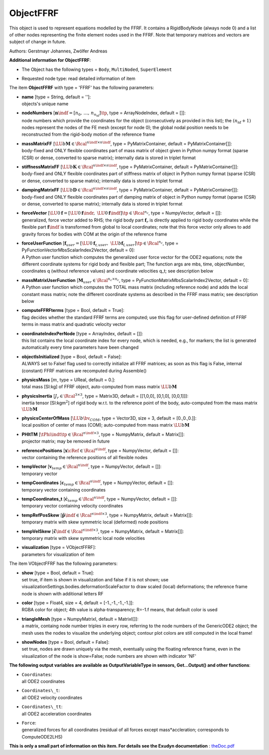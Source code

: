 

.. _sec-item-objectffrf:

ObjectFFRF
==========

This object is used to represent equations modelled by the FFRF. It contains a RigidBodyNode (always node 0) and a list of other nodes representing the finite element nodes used in the FFRF. Note that temporary matrices and vectors are subject of change in future.

Authors: Gerstmayr Johannes, Zwölfer Andreas

\ **Additional information for ObjectFFRF**\ :

* | The Object has the following types = \ ``Body``\ , \ ``MultiNoded``\ , \ ``SuperElement``\ 
* | Requested node type: read detailed information of item


The item \ **ObjectFFRF**\  with type = 'FFRF' has the following parameters:

* | **name** [type = String, default = '']:
  | objects's unique name
* | **nodeNumbers** [\ :math:`\mathbf{n}\indf = [n_0,\,\ldots,\,n_{n_\mathrm{nf}}]\tp`\ , type = ArrayNodeIndex, default = []]:
  | node numbers which provide the coordinates for the object (consecutively as provided in this list); the \ :math:`(n_\mathrm{nf}+1)`\  nodes represent the nodes of the FE mesh (except for node 0); the global nodal position needs to be reconstructed from the rigid-body motion of the reference frame
* | **massMatrixFF** [\ :math:`\LU{b}{{\mathbf{M}}} \in \Rcal^{n\indf \times n\indf}`\ , type = PyMatrixContainer, default = PyMatrixContainer[]]:
  | body-fixed and ONLY flexible coordinates part of mass matrix of object given in Python numpy format (sparse (CSR) or dense, converted to sparse matrix); internally data is stored in triplet format
* | **stiffnessMatrixFF** [\ :math:`\LU{b}{{\mathbf{K}}} \in \Rcal^{n\indf \times n\indf}`\ , type = PyMatrixContainer, default = PyMatrixContainer[]]:
  | body-fixed and ONLY flexible coordinates part of stiffness matrix of object in Python numpy format (sparse (CSR) or dense, converted to sparse matrix); internally data is stored in triplet format
* | **dampingMatrixFF** [\ :math:`\LU{b}{{\mathbf{D}}} \in \Rcal^{n\indf \times n\indf}`\ , type = PyMatrixContainer, default = PyMatrixContainer[]]:
  | body-fixed and ONLY flexible coordinates part of damping matrix of object in Python numpy format (sparse (CSR) or dense, converted to sparse matrix); internally data is stored in triplet format
* | **forceVector** [\ :math:`\LU{0}{{\mathbf{f}}} = [\LU{0}{{\mathbf{f}}\indr},\; \LU{0}{{\mathbf{f}}\indf}]\tp \in \Rcal^{n_c}`\ , type = NumpyVector, default = []]:
  | generalized, force vector added to RHS; the rigid body part \ :math:`{\mathbf{f}}_r`\  is directly applied to rigid body coordinates while the flexible part \ :math:`{\mathbf{f}}\indf`\  is transformed from global to local coordinates; note that this force vector only allows to add gravity forces for bodies with COM at the origin of the reference frame
* | **forceUserFunction** [\ :math:`{\mathbf{f}}_{user} =  [\LU{0}{{\mathbf{f}}_{\mathrm{r},user}},\; \LU{b}{{\mathbf{f}}_{\mathrm{f},user}}]\tp \in \Rcal^{n_c}`\ , type = PyFunctionVectorMbsScalarIndex2Vector, default =  0]:
  | A Python user function which computes the generalized user force vector for the ODE2 equations; note the different coordinate systems for rigid body and flexible part; The function args are mbs, time, objectNumber, coordinates q (without reference values) and coordinate velocities q_t; see description below
* | **massMatrixUserFunction** [\ :math:`{\mathbf{M}}_{user} \in \Rcal^{n_c\times n_c}`\ , type = PyFunctionMatrixMbsScalarIndex2Vector, default =  0]:
  | A Python user function which computes the TOTAL mass matrix (including reference node) and adds the local constant mass matrix; note the different coordinate systems as described in the FFRF mass matrix; see description below
* | **computeFFRFterms** [type = Bool, default = True]:
  | flag decides whether the standard FFRF terms are computed; use this flag for user-defined definition of FFRF terms in mass matrix and quadratic velocity vector
* | **coordinateIndexPerNode** [type = ArrayIndex, default = []]:
  | this list contains the local coordinate index for every node, which is needed, e.g., for markers; the list is generated automatically every time parameters have been changed
* | **objectIsInitialized** [type = Bool, default = False]:
  | ALWAYS set to False! flag used to correctly initialize all FFRF matrices; as soon as this flag is False, internal (constant) FFRF matrices are recomputed during Assemble()
* | **physicsMass** [\ :math:`m`\ , type = UReal, default = 0.]:
  | total mass [SI:kg] of FFRF object, auto-computed from mass matrix \ :math:`\LU{b}{{\mathbf{M}}}`\ 
* | **physicsInertia** [\ :math:`J_r \in \Rcal^{3 \times 3}`\ , type = Matrix3D, default = [[1,0,0], [0,1,0], [0,0,1]]]:
  | inertia tensor [SI:kgm\ :math:`^2`\ ] of rigid body w.r.t. to the reference point of the body, auto-computed from the mass matrix \ :math:`\LU{b}{{\mathbf{M}}}`\ 
* | **physicsCenterOfMass** [\ :math:`\LU{b}{\bv}_{COM}`\ , type = Vector3D, size = 3, default = [0.,0.,0.]]:
  | local position of center of mass (COM); auto-computed from mass matrix \ :math:`\LU{b}{{\mathbf{M}}}`\ 
* | **PHItTM** [\ :math:`\tPhi\indt\tp \in \Rcal^{n\indf \times 3}`\ , type = NumpyMatrix, default = Matrix[]]:
  | projector matrix; may be removed in future
* | **referencePositions** [\ :math:`{\mathbf{x}}\cRef \in \Rcal^{n\indf}`\ , type = NumpyVector, default = []]:
  | vector containing the reference positions of all flexible nodes
* | **tempVector** [\ :math:`{\mathbf{v}}_{temp} \in \Rcal^{n\indf}`\ , type = NumpyVector, default = []]:
  | temporary vector
* | **tempCoordinates** [\ :math:`{\mathbf{c}}_{temp} \in \Rcal^{n\indf}`\ , type = NumpyVector, default = []]:
  | temporary vector containing coordinates
* | **tempCoordinates_t** [\ :math:`\dot {\mathbf{c}}_{temp} \in \Rcal^{n\indf}`\ , type = NumpyVector, default = []]:
  | temporary vector containing velocity coordinates
* | **tempRefPosSkew** [\ :math:`\tilde{\mathbf{p}}\indf \in \Rcal^{n\indf \times 3}`\ , type = NumpyMatrix, default = Matrix[]]:
  | temporary matrix with skew symmetric local (deformed) node positions
* | **tempVelSkew** [\ :math:`\dot{\tilde{\mathbf{c}}}\indf \in \Rcal^{n\indf \times 3}`\ , type = NumpyMatrix, default = Matrix[]]:
  | temporary matrix with skew symmetric local node velocities
* | **visualization** [type = VObjectFFRF]:
  | parameters for visualization of item



The item VObjectFFRF has the following parameters:

* | **show** [type = Bool, default = True]:
  | set true, if item is shown in visualization and false if it is not shown; use visualizationSettings.bodies.deformationScaleFactor to draw scaled (local) deformations; the reference frame node is shown with additional letters RF
* | **color** [type = Float4, size = 4, default = [-1.,-1.,-1.,-1.]]:
  | RGBA color for object; 4th value is alpha-transparency; R=-1.f means, that default color is used
* | **triangleMesh** [type = NumpyMatrixI, default = MatrixI[]]:
  | a matrix, containg node number triples in every row, referring to the node numbers of the GenericODE2 object; the mesh uses the nodes to visualize the underlying object; contour plot colors are still computed in the local frame!
* | **showNodes** [type = Bool, default = False]:
  | set true, nodes are drawn uniquely via the mesh, eventually using the floating reference frame, even in the visualization of the node is show=False; node numbers are shown with indicator 'NF'



\ **The following output variables are available as OutputVariableType in sensors, Get...Output() and other functions**\ :

* | ``Coordinates``\ : 
  | all ODE2 coordinates
* | ``Coordinates\_t``\ : 
  | all ODE2 velocity coordinates
* | ``Coordinates\_tt``\ : 
  | all ODE2 acceleration coordinates
* | ``Force``\ : 
  | generalized forces for all coordinates (residual of all forces except mass*accleration; corresponds to ComputeODE2LHS)




\ **This is only a small part of information on this item. For details see the Exudyn documentation** : `theDoc.pdf <https://github.com/jgerstmayr/EXUDYN/blob/master/docs/theDoc/theDoc.pdf>`_ 


